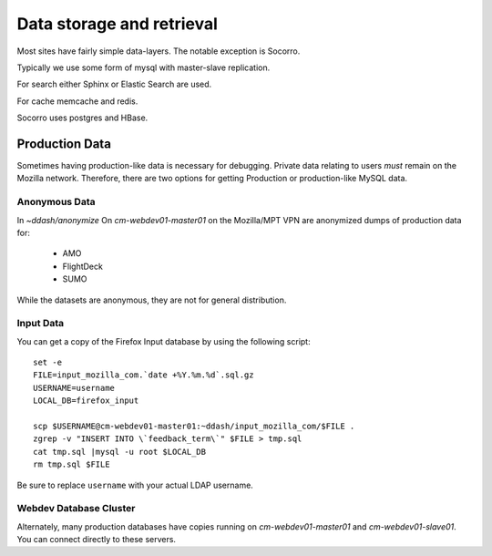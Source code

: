 Data storage and retrieval
==========================

Most sites have fairly simple data-layers. The notable exception is Socorro.

Typically we use some form of mysql with master-slave replication.

For search either Sphinx or Elastic Search are used.

For cache memcache and redis.

Socorro uses postgres and HBase.

Production Data
---------------

Sometimes having production-like data is necessary for debugging.
Private data relating to users *must* remain on the Mozilla network.
Therefore,
there are two options for
getting Production or production-like MySQL data.

Anonymous Data
~~~~~~~~~~~~~~

In `~ddash/anonymize` On `cm-webdev01-master01` on the Mozilla/MPT VPN are
anonymized dumps of production data for:

    * AMO
    * FlightDeck
    * SUMO

While the datasets are anonymous, they are not for general distribution.


Input Data
~~~~~~~~~~

.. highlight:: bash

You can get a copy of the
Firefox Input database by using the following script::

        set -e
        FILE=input_mozilla_com.`date +%Y.%m.%d`.sql.gz
        USERNAME=username
        LOCAL_DB=firefox_input

        scp $USERNAME@cm-webdev01-master01:~ddash/input_mozilla_com/$FILE .
        zgrep -v "INSERT INTO \`feedback_term\`" $FILE > tmp.sql
        cat tmp.sql |mysql -u root $LOCAL_DB
        rm tmp.sql $FILE

Be sure to replace ``username`` with your actual LDAP username.


.. _db-cluster:

Webdev Database Cluster
~~~~~~~~~~~~~~~~~~~~~~~
Alternately, many production databases have copies running on
`cm-webdev01-master01` and `cm-webdev01-slave01`. You can connect directly to
these servers.
